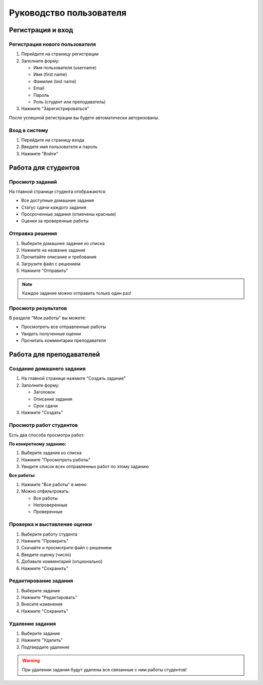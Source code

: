 Руководство пользователя
========================

Регистрация и вход
------------------

Регистрация нового пользователя
~~~~~~~~~~~~~~~~~~~~~~~~~~~~~~~~

1. Перейдите на страницу регистрации
2. Заполните форму:
   
   * Имя пользователя (username)
   * Имя (first name)
   * Фамилия (last name)
   * Email
   * Пароль
   * Роль (студент или преподаватель)

3. Нажмите "Зарегистрироваться"

После успешной регистрации вы будете автоматически авторизованы.

Вход в систему
~~~~~~~~~~~~~~

1. Перейдите на страницу входа
2. Введите имя пользователя и пароль
3. Нажмите "Войти"

Работа для студентов
--------------------

Просмотр заданий
~~~~~~~~~~~~~~~~

На главной странице студента отображаются:

* Все доступные домашние задания
* Статус сдачи каждого задания
* Просроченные задания (отмечены красным)
* Оценки за проверенные работы

Отправка решения
~~~~~~~~~~~~~~~~

1. Выберите домашнее задание из списка
2. Нажмите на название задания
3. Прочитайте описание и требования
4. Загрузите файл с решением
5. Нажмите "Отправить"

.. note::
   Каждое задание можно отправить только один раз!

Просмотр результатов
~~~~~~~~~~~~~~~~~~~~

В разделе "Мои работы" вы можете:

* Просмотреть все отправленные работы
* Увидеть полученные оценки
* Прочитать комментарии преподавателя

Работа для преподавателей
-------------------------

Создание домашнего задания
~~~~~~~~~~~~~~~~~~~~~~~~~~

1. На главной странице нажмите "Создать задание"
2. Заполните форму:
   
   * Заголовок
   * Описание задания
   * Срок сдачи

3. Нажмите "Создать"

Просмотр работ студентов
~~~~~~~~~~~~~~~~~~~~~~~~~

Есть два способа просмотра работ:

**По конкретному заданию:**

1. Выберите задание из списка
2. Нажмите "Просмотреть работы"
3. Увидите список всех отправленных работ по этому заданию

**Все работы:**

1. Нажмите "Все работы" в меню
2. Можно отфильтровать:
   
   * Все работы
   * Непроверенные
   * Проверенные

Проверка и выставление оценки
~~~~~~~~~~~~~~~~~~~~~~~~~~~~~~

1. Выберите работу студента
2. Нажмите "Проверить"
3. Скачайте и просмотрите файл с решением
4. Введите оценку (число)
5. Добавьте комментарий (опционально)
6. Нажмите "Сохранить"

Редактирование задания
~~~~~~~~~~~~~~~~~~~~~~

1. Выберите задание
2. Нажмите "Редактировать"
3. Внесите изменения
4. Нажмите "Сохранить"

Удаление задания
~~~~~~~~~~~~~~~~

1. Выберите задание
2. Нажмите "Удалить"
3. Подтвердите удаление

.. warning::
   При удалении задания будут удалены все связанные с ним работы студентов!

